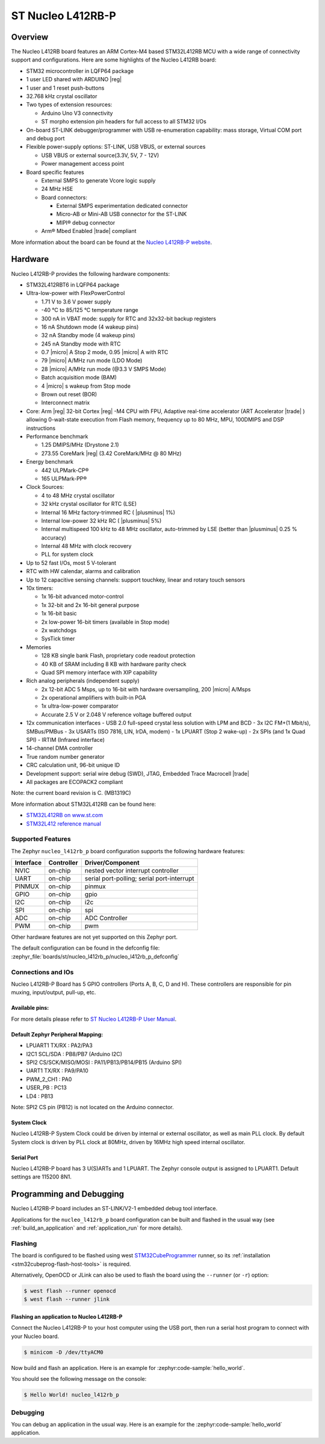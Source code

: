 .. _nucleo_l412rb_p_board:

ST Nucleo L412RB-P
##################

Overview
********

The Nucleo L412RB board features an ARM Cortex-M4 based STM32L412RB MCU
with a wide range of connectivity support and configurations. Here are
some highlights of the Nucleo L412RB board:

- STM32 microcontroller in LQFP64 package
- 1 user LED shared with ARDUINO |reg|
- 1 user and 1 reset push-buttons
- 32.768 kHz crystal oscillator
- Two types of extension resources:

  - Arduino Uno V3 connectivity
  - ST morpho extension pin headers for full access to all STM32 I/Os

- On-board ST-LINK debugger/programmer with USB re-enumeration capability: mass storage, Virtual COM port and debug port
- Flexible power-supply options: ST-LINK, USB VBUS, or external sources

  - USB VBUS or external source(3.3V, 5V, 7 - 12V)
  - Power management access point

- Board specific features

  - External SMPS to generate Vcore logic supply
  - 24 MHz HSE
  - Board connectors:

    - External SMPS experimentation dedicated connector
    - Micro-AB or Mini-AB USB connector for the ST-LINK
    - MIPI® debug connector

  - Arm® Mbed Enabled |trade| compliant

.. image:: img/nucleo_l412rb_p.jpg
  :align: center
  :alt: Nucleo L412RB

More information about the board can be found at the `Nucleo L412RB-P website`_.

Hardware
********

Nucleo L412RB-P provides the following hardware components:

- STM32L412RBT6 in LQFP64 package
- Ultra-low-power with FlexPowerControl

  - 1.71 V to 3.6 V power supply
  - -40 °C to 85/125 °C temperature range
  - 300 nA in VBAT mode: supply for RTC and 32x32-bit backup registers
  - 16 nA Shutdown mode (4 wakeup pins)
  - 32 nA Standby mode (4 wakeup pins)
  - 245 nA Standby mode with RTC
  - 0.7 |micro| A Stop 2 mode, 0.95 |micro| A with RTC
  - 79 |micro| A/MHz run mode (LDO Mode)
  - 28 |micro| A/MHz run mode (@3.3 V SMPS Mode)
  - Batch acquisition mode (BAM)
  - 4 |micro| s wakeup from Stop mode
  - Brown out reset (BOR)
  - Interconnect matrix

- Core: Arm |reg| 32-bit Cortex |reg| -M4 CPU with FPU, Adaptive real-time accelerator (ART Accelerator |trade| ) allowing 0-wait-state execution from Flash memory, frequency up to 80 MHz, MPU, 100DMIPS and DSP instructions
- Performance benchmark

  - 1.25 DMIPS/MHz (Drystone 2.1)
  - 273.55 CoreMark |reg| (3.42 CoreMark/MHz @ 80 MHz)

- Energy benchmark

  - 442 ULPMark-CP®
  - 165 ULPMark-PP®

- Clock Sources:

  - 4 to 48 MHz crystal oscillator
  - 32 kHz crystal oscillator for RTC (LSE)
  - Internal 16 MHz factory-trimmed RC ( |plusminus| 1%)
  - Internal low-power 32 kHz RC ( |plusminus| 5%)
  - Internal multispeed 100 kHz to 48 MHz oscillator, auto-trimmed by LSE (better than |plusminus| 0.25 % accuracy)
  - Internal 48 MHz with clock recovery
  - PLL for system clock

- Up to 52 fast I/Os, most 5 V-tolerant
- RTC with HW calendar, alarms and calibration
- Up to 12 capacitive sensing channels: support touchkey, linear and rotary touch sensors
- 10x timers:

  - 1x 16-bit advanced motor-control
  - 1x 32-bit and 2x 16-bit general purpose
  - 1x 16-bit basic
  - 2x low-power 16-bit timers (available in Stop mode)
  - 2x watchdogs
  - SysTick timer

- Memories

  - 128 KB single bank Flash, proprietary code readout protection
  - 40 KB of SRAM including 8 KB with hardware parity check
  - Quad SPI memory interface with XIP capability

- Rich analog peripherals (independent supply)

  - 2x 12-bit ADC 5 Msps, up to 16-bit with hardware oversampling, 200 |micro| A/Msps
  - 2x operational amplifiers with built-in PGA
  - 1x ultra-low-power comparator
  - Accurate 2.5 V or 2.048 V reference voltage buffered output

- 12x communication interfaces
  - USB 2.0 full-speed crystal less solution with LPM and BCD
  - 3x I2C FM+(1 Mbit/s), SMBus/PMBus
  - 3x USARTs (ISO 7816, LIN, IrDA, modem)
  - 1x LPUART (Stop 2 wake-up)
  - 2x SPIs (and 1x Quad SPI)
  - IRTIM (Infrared interface)

- 14-channel DMA controller
- True random number generator
- CRC calculation unit, 96-bit unique ID
- Development support: serial wire debug (SWD), JTAG, Embedded Trace Macrocell |trade|
- All packages are ECOPACK2 compliant

Note: the current board revision is C. (MB1319C)

More information about STM32L412RB can be found here:

- `STM32L412RB on www.st.com`_
- `STM32L412 reference manual`_

Supported Features
==================

The Zephyr ``nucleo_l412rb_p`` board configuration supports the following hardware features:

+-----------+------------+-------------------------------------+
| Interface | Controller | Driver/Component                    |
+===========+============+=====================================+
| NVIC      | on-chip    | nested vector interrupt controller  |
+-----------+------------+-------------------------------------+
| UART      | on-chip    | serial port-polling;                |
|           |            | serial port-interrupt               |
+-----------+------------+-------------------------------------+
| PINMUX    | on-chip    | pinmux                              |
+-----------+------------+-------------------------------------+
| GPIO      | on-chip    | gpio                                |
+-----------+------------+-------------------------------------+
| I2C       | on-chip    | i2c                                 |
+-----------+------------+-------------------------------------+
| SPI       | on-chip    | spi                                 |
+-----------+------------+-------------------------------------+
| ADC       | on-chip    | ADC Controller                      |
+-----------+------------+-------------------------------------+
| PWM       | on-chip    | pwm                                 |
+-----------+------------+-------------------------------------+

Other hardware features are not yet supported on this Zephyr port.

The default configuration can be found in the defconfig file:
:zephyr_file:`boards/st/nucleo_l412rb_p/nucleo_l412rb_p_defconfig`


Connections and IOs
===================

Nucleo L412RB-P Board has 5 GPIO controllers (Ports A, B, C, D and H). These controllers are responsible for pin muxing,
input/output, pull-up, etc.

Available pins:
---------------
.. image:: img/nucleo_l412rb_p_pinout.jpg
   :align: center
   :alt: Nucleo L412RB-P

For more details please refer to `ST Nucleo L412RB-P User Manual`_.

Default Zephyr Peripheral Mapping:
----------------------------------

- LPUART1 TX/RX : PA2/PA3
- I2C1 SCL/SDA  : PB8/PB7 (Arduino I2C)
- SPI2 CS/SCK/MISO/MOSI : PA11/PB13/PB14/PB15 (Arduino SPI)
- UART1 TX/RX : PA9/PA10
- PWM_2_CH1 : PA0
- USER_PB   : PC13
- LD4 : PB13

Note: SPI2 CS pin (PB12) is not located on the Arduino connector.

System Clock
------------

Nucleo L412RB-P System Clock could be driven by internal or external oscillator,
as well as main PLL clock. By default System clock is driven by PLL clock at 80MHz,
driven by 16MHz high speed internal oscillator.

Serial Port
-----------

Nucleo L412RB-P board has 3 U(S)ARTs and 1 LPUART. The Zephyr console output is assigned to LPUART1.
Default settings are 115200 8N1.


Programming and Debugging
*************************

Nucleo L412RB-P board includes an ST-LINK/V2-1 embedded debug tool interface.

Applications for the ``nucleo_l412rb_p`` board configuration can be built and
flashed in the usual way (see :ref:`build_an_application` and
:ref:`application_run` for more details).

Flashing
========

The board is configured to be flashed using west `STM32CubeProgrammer`_ runner,
so its :ref:`installation <stm32cubeprog-flash-host-tools>` is required.

Alternatively, OpenOCD or JLink can also be used to flash the board using
the ``--runner`` (or ``-r``) option:

.. code-block:: console

   $ west flash --runner openocd
   $ west flash --runner jlink

Flashing an application to Nucleo L412RB-P
------------------------------------------

Connect the Nucleo L412RB-P to your host computer using the USB port,
then run a serial host program to connect with your Nucleo board.

.. code-block:: console

   $ minicom -D /dev/ttyACM0

Now build and flash an application. Here is an example for
:zephyr:code-sample:`hello_world`.

.. zephyr-app-commands::
   :zephyr-app: samples/hello_world
   :board: nucleo_l412rb_p
   :goals: build flash

You should see the following message on the console:

.. code-block:: console

   $ Hello World! nucleo_l412rb_p


Debugging
=========

You can debug an application in the usual way.  Here is an example for the
:zephyr:code-sample:`hello_world` application.

.. zephyr-app-commands::
   :zephyr-app: samples/hello_world
   :board: nucleo_l412rb_p
   :maybe-skip-config:
   :goals: debug

.. _Nucleo L412RB-P website:
   https://www.st.com/en/evaluation-tools/nucleo-l412rb-p.html

.. _ST Nucleo L412RB-P User Manual:
   https://www.st.com/resource/en/user_manual/dm00387966-stm32-nucleo-64-p-boards-stmicroelectronics.pdf

.. _STM32L412RB on www.st.com:
   https://www.st.com/en/microcontrollers-microprocessors/stm32l412rb.html

.. _STM32L412 reference manual:
   https://www.st.com/resource/en/reference_manual/dm00151940-stm32l41xxx42xxx43xxx44xxx45xxx46xxx-advanced-armbased-32bit-mcus-stmicroelectronics.pdf

.. _STM32CubeProgrammer:
   https://www.st.com/en/development-tools/stm32cubeprog.html
